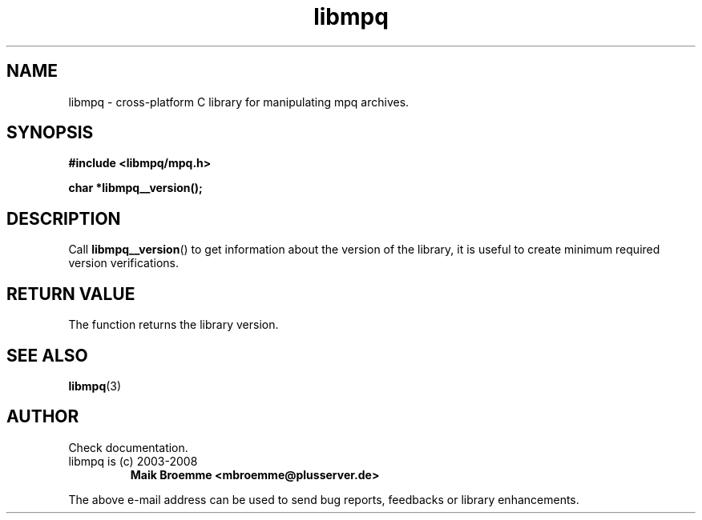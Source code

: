 .\" Copyright (c) 2003-2008 Maik Broemme <mbroemme@plusserver.de>
.\"
.\" This is free documentation; you can redistribute it and/or
.\" modify it under the terms of the GNU General Public License as
.\" published by the Free Software Foundation; either version 2 of
.\" the License, or (at your option) any later version.
.\"
.\" The GNU General Public License's references to "object code"
.\" and "executables" are to be interpreted as the output of any
.\" document formatting or typesetting system, including
.\" intermediate and printed output.
.\"
.\" This manual is distributed in the hope that it will be useful,
.\" but WITHOUT ANY WARRANTY; without even the implied warranty of
.\" MERCHANTABILITY or FITNESS FOR A PARTICULAR PURPOSE.  See the
.\" GNU General Public License for more details.
.\"
.\" You should have received a copy of the GNU General Public
.\" License along with this manual; if not, write to the Free
.\" Software Foundation, Inc., 59 Temple Place, Suite 330, Boston, MA 02111,
.\" USA.
.TH libmpq 3 2008-03-31 "The MoPaQ archive library"
.SH NAME
libmpq \- cross-platform C library for manipulating mpq archives.
.SH SYNOPSIS
.nf
.B
#include <libmpq/mpq.h>
.sp
.BI "char *libmpq__version();"
.fi
.SH DESCRIPTION
.PP
Call \fBlibmpq__version\fP() to get information about the version of the library, it is useful to create minimum required version verifications.
.SH RETURN VALUE
The function returns the library version.
.SH SEE ALSO
.BR libmpq (3)
.SH AUTHOR
Check documentation.
.TP
libmpq is (c) 2003-2008
.B Maik Broemme <mbroemme@plusserver.de>
.PP
The above e-mail address can be used to send bug reports, feedbacks or library enhancements.
